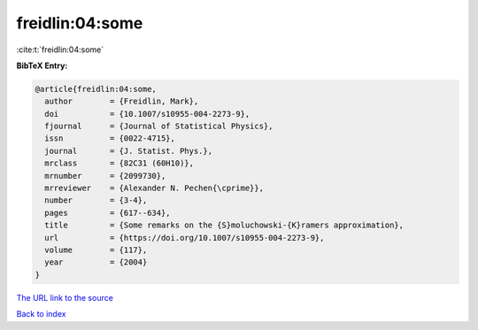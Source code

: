 freidlin:04:some
================

:cite:t:`freidlin:04:some`

**BibTeX Entry:**

.. code-block:: bibtex

   @article{freidlin:04:some,
     author        = {Freidlin, Mark},
     doi           = {10.1007/s10955-004-2273-9},
     fjournal      = {Journal of Statistical Physics},
     issn          = {0022-4715},
     journal       = {J. Statist. Phys.},
     mrclass       = {82C31 (60H10)},
     mrnumber      = {2099730},
     mrreviewer    = {Alexander N. Pechen{\cprime}},
     number        = {3-4},
     pages         = {617--634},
     title         = {Some remarks on the {S}moluchowski-{K}ramers approximation},
     url           = {https://doi.org/10.1007/s10955-004-2273-9},
     volume        = {117},
     year          = {2004}
   }

`The URL link to the source <https://doi.org/10.1007/s10955-004-2273-9>`__


`Back to index <../By-Cite-Keys.html>`__
